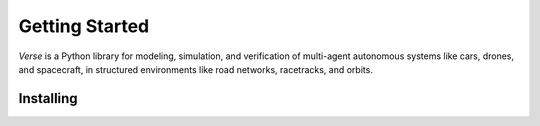 Getting Started
===============

*Verse* is a Python library for modeling, simulation, and verification of multi-agent 
autonomous systems like cars, drones, and spacecraft, in structured environments like road networks, racetracks, and orbits. 

Installing
__________ 